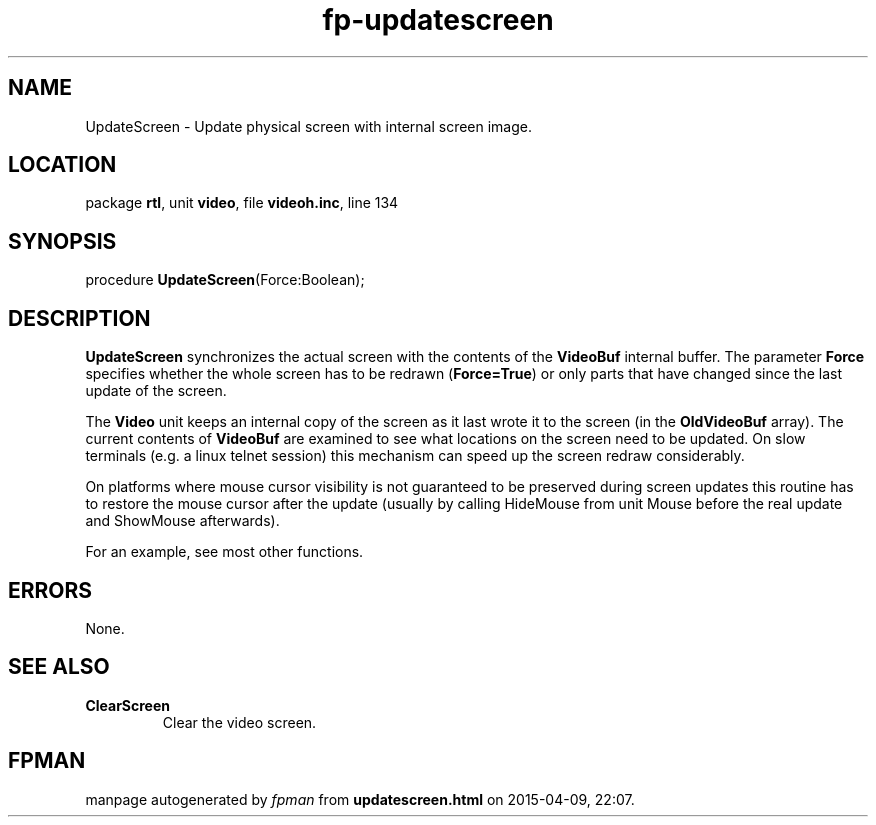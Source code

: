 .\" file autogenerated by fpman
.TH "fp-updatescreen" 3 "2014-03-14" "fpman" "Free Pascal Programmer's Manual"
.SH NAME
UpdateScreen - Update physical screen with internal screen image.
.SH LOCATION
package \fBrtl\fR, unit \fBvideo\fR, file \fBvideoh.inc\fR, line 134
.SH SYNOPSIS
procedure \fBUpdateScreen\fR(Force:Boolean);
.SH DESCRIPTION
\fBUpdateScreen\fR synchronizes the actual screen with the contents of the \fBVideoBuf\fR internal buffer. The parameter \fBForce\fR specifies whether the whole screen has to be redrawn (\fBForce=True\fR) or only parts that have changed since the last update of the screen.

The \fBVideo\fR unit keeps an internal copy of the screen as it last wrote it to the screen (in the \fBOldVideoBuf\fR array). The current contents of \fBVideoBuf\fR are examined to see what locations on the screen need to be updated. On slow terminals (e.g. a linux telnet session) this mechanism can speed up the screen redraw considerably.

On platforms where mouse cursor visibility is not guaranteed to be preserved during screen updates this routine has to restore the mouse cursor after the update (usually by calling HideMouse from unit Mouse before the real update and ShowMouse afterwards).

For an example, see most other functions.


.SH ERRORS
None.


.SH SEE ALSO
.TP
.B ClearScreen
Clear the video screen.

.SH FPMAN
manpage autogenerated by \fIfpman\fR from \fBupdatescreen.html\fR on 2015-04-09, 22:07.

